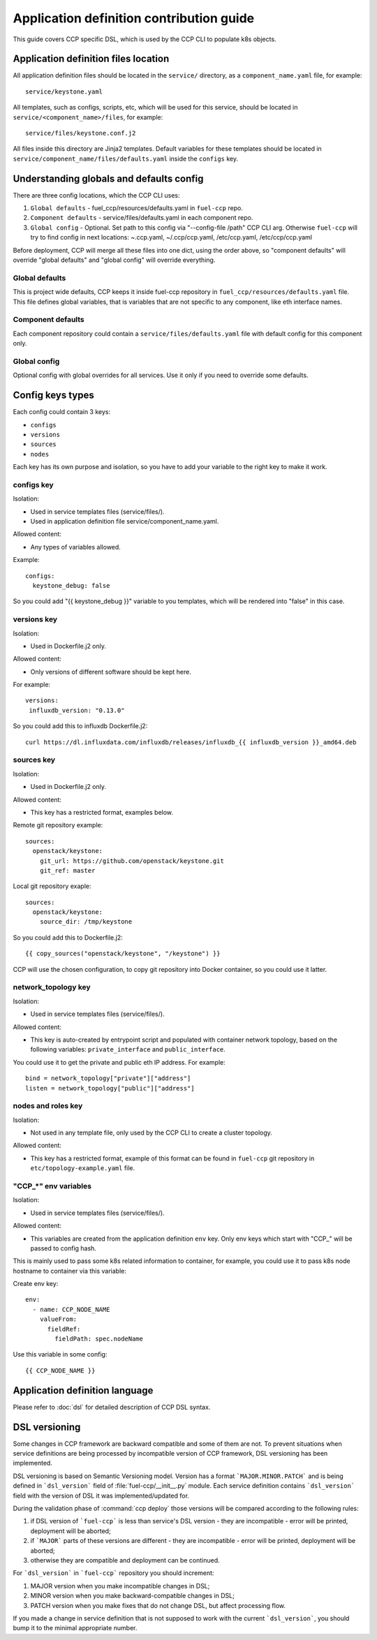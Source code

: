 .. app_def_guide:

=========================================
Application definition contribution guide
=========================================

This guide covers CCP specific DSL, which is used by the CCP CLI to populate
k8s objects.

Application definition files location
=====================================

All application definition files should be located in the ``service/``
directory, as a ``component_name.yaml`` file, for example:

::

    service/keystone.yaml

All templates, such as configs, scripts, etc, which will be used for this
service, should be located in ``service/<component_name>/files``, for example:

::

    service/files/keystone.conf.j2

All files inside this directory are Jinja2 templates. Default variables for
these templates should be located in
``service/component_name/files/defaults.yaml`` inside the ``configs`` key.

Understanding globals and defaults config
=========================================

There are three config locations, which the CCP CLI uses:

#. ``Global defaults`` - fuel_ccp/resources/defaults.yaml in ``fuel-ccp`` repo.
#. ``Component defaults`` - service/files/defaults.yaml in each component repo.
#. ``Global config`` - Optional. Set path to this config via
   "--config-file /path" CCP CLI arg. Otherwise ``fuel-ccp`` will try to find
   config in next locations: ~.ccp.yaml, ~/.ccp/ccp.yaml, /etc/ccp.yaml,
   /etc/ccp/ccp.yaml

Before deployment, CCP will merge all these files into one dict, using the
order above, so "component defaults" will override "global defaults" and
"global config" will override everything.

Global defaults
---------------

This is project wide defaults, CCP keeps it inside fuel-ccp repository in
``fuel_ccp/resources/defaults.yaml`` file. This file defines global variables,
that is variables that are not specific to any component, like eth interface
names.

Component defaults
------------------

Each component repository could contain a ``service/files/defaults.yaml`` file
with default config for this component only.

Global config
-------------

Optional config with global overrides for all services. Use it only if you need
to override some defaults.

Config keys types
=================

Each config could contain 3 keys:

- ``configs``

- ``versions``

- ``sources``

- ``nodes``

Each key has its own purpose and isolation, so you have to add your variable
to the right key to make it work.

configs key
-----------

Isolation:

- Used in service templates files (service/files/).

- Used in application definition file service/component_name.yaml.

Allowed content:

- Any types of variables allowed.

Example:

::

    configs:
      keystone_debug: false

So you could add "{{ keystone_debug }}" variable to you templates, which will
be rendered into "false" in this case.

versions key
------------

Isolation:

- Used in Dockerfile.j2 only.

Allowed content:

- Only versions of different software should be kept here.

For example:

::

    versions:
     influxdb_version: "0.13.0"

So you could add this to influxdb Dockerfile.j2:

::

    curl https://dl.influxdata.com/influxdb/releases/influxdb_{{ influxdb_version }}_amd64.deb

sources key
-----------

Isolation:

- Used in Dockerfile.j2 only.

Allowed content:

- This key has a restricted format, examples below.

Remote git repository example:

::

    sources:
      openstack/keystone:
        git_url: https://github.com/openstack/keystone.git
        git_ref: master

Local git repository exaple:

::

    sources:
      openstack/keystone:
        source_dir: /tmp/keystone

So you could add this to Dockerfile.j2:

::

    {{ copy_sources("openstack/keystone", "/keystone") }}

CCP will use the chosen configuration, to copy git repository into Docker
container, so you could use it latter.

network_topology key
--------------------

Isolation:

- Used in service templates files (service/files/).

Allowed content:

- This key is auto-created by entrypoint script and populated with container
  network topology, based on the following variables: ``private_interface`` and
  ``public_interface``.

You could use it to get the private and public eth IP address. For example:

::

    bind = network_topology["private"]["address"]
    listen = network_topology["public"]["address"]

nodes and roles key
-------------------

Isolation:

- Not used in any template file, only used by the CCP CLI to create a cluster
  topology.

Allowed content:

- This key has a restricted format, example of this format can be found in
  ``fuel-ccp`` git repository in ``etc/topology-example.yaml`` file.

"CCP_*" env variables
---------------------

Isolation:

- Used in service templates files (service/files/).

Allowed content:

- This variables are created from the application definition ``env`` key.
  Only env keys which start with "CCP\_" will be passed to config hash.

This is mainly used to pass some k8s related information to container, for
example, you could use it to pass k8s node hostname to container via this
variable:

Create env key:

::

      env:
        - name: CCP_NODE_NAME
          valueFrom:
            fieldRef:
              fieldPath: spec.nodeName

Use this variable in some config:

::

    {{ CCP_NODE_NAME }}

Application definition language
===============================

Please refer to :doc:`dsl` for detailed description of CCP DSL syntax.

DSL versioning
==============

Some changes in CCP framework are backward compatible and some of them are not.
To prevent situations when service definitions are being processed by
incompatible version of CCP framework, DSL versioning has been implemented.

DSL versioning is based on Semantic Versioning model. Version has a format
```MAJOR.MINOR.PATCH``` and is being defined in ```dsl_version``` field of
:file:`fuel-ccp/__init__.py` module. Each service definition contains
```dsl_version``` field with the version of DSL it was implemented/updated for.

During the validation phase of :command:`ccp deploy` those versions will be
compared according to the following rules:

#. if DSL version of ```fuel-ccp``` is less than service's DSL version -
   they are incompatible - error will be printed, deployment will be
   aborted;
#. if ```MAJOR``` parts of these versions are different - they are incompatible
   - error will be printed, deployment will be aborted;
#. otherwise they are compatible and deployment can be continued.

For ```dsl_version``` in ```fuel-ccp``` repository you should increment:

#. MAJOR version when you make incompatible changes in DSL;
#. MINOR version when you make backward-compatible changes in DSL;
#. PATCH version when you make fixes that do not change DSL, but affect
   processing flow.

If you made a change in service definition that is not supposed to work with
the current ```dsl_version```, you should bump it to the minimal appropriate
number.
